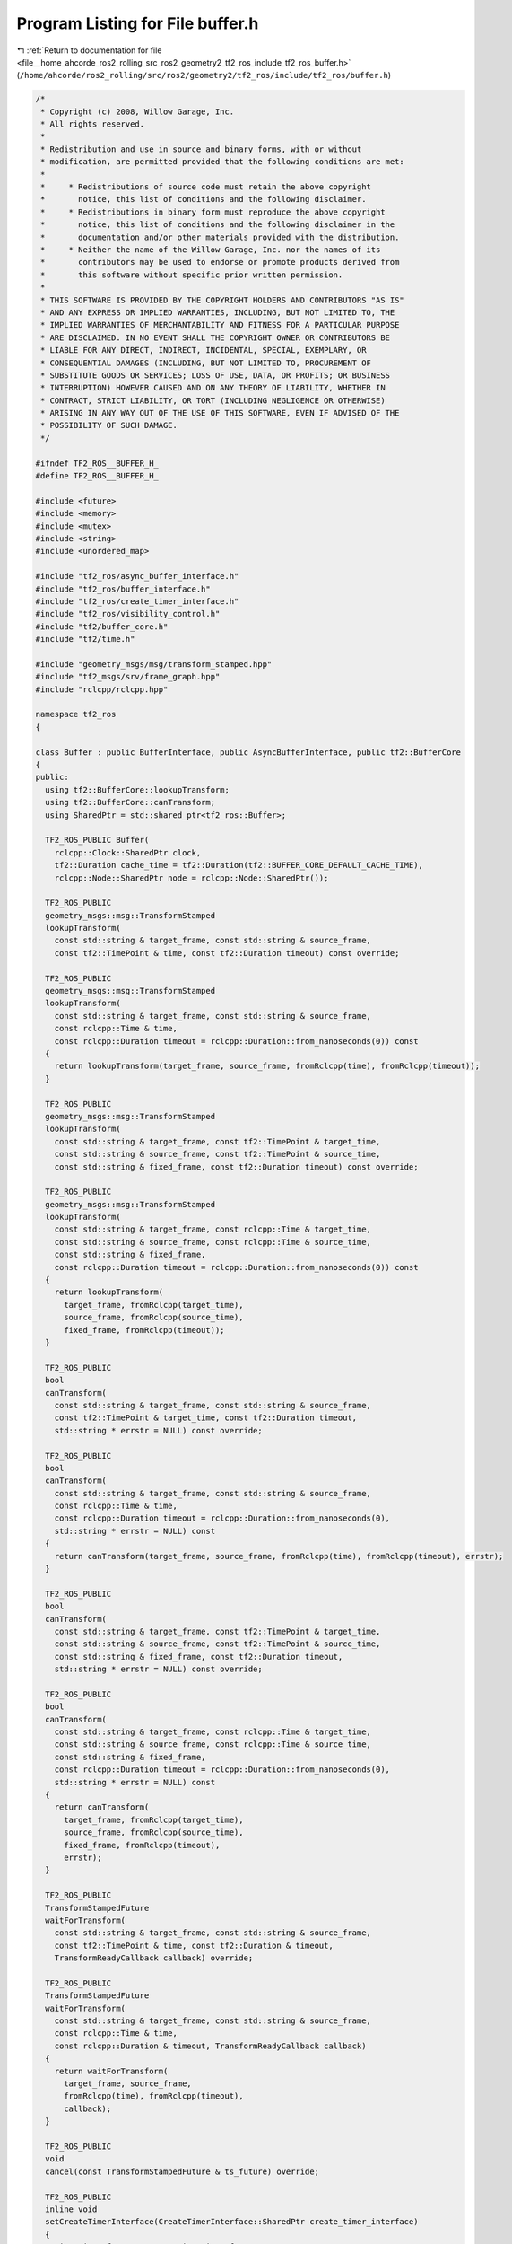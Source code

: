 
.. _program_listing_file__home_ahcorde_ros2_rolling_src_ros2_geometry2_tf2_ros_include_tf2_ros_buffer.h:

Program Listing for File buffer.h
=================================

|exhale_lsh| :ref:`Return to documentation for file <file__home_ahcorde_ros2_rolling_src_ros2_geometry2_tf2_ros_include_tf2_ros_buffer.h>` (``/home/ahcorde/ros2_rolling/src/ros2/geometry2/tf2_ros/include/tf2_ros/buffer.h``)

.. |exhale_lsh| unicode:: U+021B0 .. UPWARDS ARROW WITH TIP LEFTWARDS

.. code-block:: cpp

   /*
    * Copyright (c) 2008, Willow Garage, Inc.
    * All rights reserved.
    *
    * Redistribution and use in source and binary forms, with or without
    * modification, are permitted provided that the following conditions are met:
    *
    *     * Redistributions of source code must retain the above copyright
    *       notice, this list of conditions and the following disclaimer.
    *     * Redistributions in binary form must reproduce the above copyright
    *       notice, this list of conditions and the following disclaimer in the
    *       documentation and/or other materials provided with the distribution.
    *     * Neither the name of the Willow Garage, Inc. nor the names of its
    *       contributors may be used to endorse or promote products derived from
    *       this software without specific prior written permission.
    *
    * THIS SOFTWARE IS PROVIDED BY THE COPYRIGHT HOLDERS AND CONTRIBUTORS "AS IS"
    * AND ANY EXPRESS OR IMPLIED WARRANTIES, INCLUDING, BUT NOT LIMITED TO, THE
    * IMPLIED WARRANTIES OF MERCHANTABILITY AND FITNESS FOR A PARTICULAR PURPOSE
    * ARE DISCLAIMED. IN NO EVENT SHALL THE COPYRIGHT OWNER OR CONTRIBUTORS BE
    * LIABLE FOR ANY DIRECT, INDIRECT, INCIDENTAL, SPECIAL, EXEMPLARY, OR
    * CONSEQUENTIAL DAMAGES (INCLUDING, BUT NOT LIMITED TO, PROCUREMENT OF
    * SUBSTITUTE GOODS OR SERVICES; LOSS OF USE, DATA, OR PROFITS; OR BUSINESS
    * INTERRUPTION) HOWEVER CAUSED AND ON ANY THEORY OF LIABILITY, WHETHER IN
    * CONTRACT, STRICT LIABILITY, OR TORT (INCLUDING NEGLIGENCE OR OTHERWISE)
    * ARISING IN ANY WAY OUT OF THE USE OF THIS SOFTWARE, EVEN IF ADVISED OF THE
    * POSSIBILITY OF SUCH DAMAGE.
    */
   
   #ifndef TF2_ROS__BUFFER_H_
   #define TF2_ROS__BUFFER_H_
   
   #include <future>
   #include <memory>
   #include <mutex>
   #include <string>
   #include <unordered_map>
   
   #include "tf2_ros/async_buffer_interface.h"
   #include "tf2_ros/buffer_interface.h"
   #include "tf2_ros/create_timer_interface.h"
   #include "tf2_ros/visibility_control.h"
   #include "tf2/buffer_core.h"
   #include "tf2/time.h"
   
   #include "geometry_msgs/msg/transform_stamped.hpp"
   #include "tf2_msgs/srv/frame_graph.hpp"
   #include "rclcpp/rclcpp.hpp"
   
   namespace tf2_ros
   {
   
   class Buffer : public BufferInterface, public AsyncBufferInterface, public tf2::BufferCore
   {
   public:
     using tf2::BufferCore::lookupTransform;
     using tf2::BufferCore::canTransform;
     using SharedPtr = std::shared_ptr<tf2_ros::Buffer>;
   
     TF2_ROS_PUBLIC Buffer(
       rclcpp::Clock::SharedPtr clock,
       tf2::Duration cache_time = tf2::Duration(tf2::BUFFER_CORE_DEFAULT_CACHE_TIME),
       rclcpp::Node::SharedPtr node = rclcpp::Node::SharedPtr());
   
     TF2_ROS_PUBLIC
     geometry_msgs::msg::TransformStamped
     lookupTransform(
       const std::string & target_frame, const std::string & source_frame,
       const tf2::TimePoint & time, const tf2::Duration timeout) const override;
   
     TF2_ROS_PUBLIC
     geometry_msgs::msg::TransformStamped
     lookupTransform(
       const std::string & target_frame, const std::string & source_frame,
       const rclcpp::Time & time,
       const rclcpp::Duration timeout = rclcpp::Duration::from_nanoseconds(0)) const
     {
       return lookupTransform(target_frame, source_frame, fromRclcpp(time), fromRclcpp(timeout));
     }
   
     TF2_ROS_PUBLIC
     geometry_msgs::msg::TransformStamped
     lookupTransform(
       const std::string & target_frame, const tf2::TimePoint & target_time,
       const std::string & source_frame, const tf2::TimePoint & source_time,
       const std::string & fixed_frame, const tf2::Duration timeout) const override;
   
     TF2_ROS_PUBLIC
     geometry_msgs::msg::TransformStamped
     lookupTransform(
       const std::string & target_frame, const rclcpp::Time & target_time,
       const std::string & source_frame, const rclcpp::Time & source_time,
       const std::string & fixed_frame,
       const rclcpp::Duration timeout = rclcpp::Duration::from_nanoseconds(0)) const
     {
       return lookupTransform(
         target_frame, fromRclcpp(target_time),
         source_frame, fromRclcpp(source_time),
         fixed_frame, fromRclcpp(timeout));
     }
   
     TF2_ROS_PUBLIC
     bool
     canTransform(
       const std::string & target_frame, const std::string & source_frame,
       const tf2::TimePoint & target_time, const tf2::Duration timeout,
       std::string * errstr = NULL) const override;
   
     TF2_ROS_PUBLIC
     bool
     canTransform(
       const std::string & target_frame, const std::string & source_frame,
       const rclcpp::Time & time,
       const rclcpp::Duration timeout = rclcpp::Duration::from_nanoseconds(0),
       std::string * errstr = NULL) const
     {
       return canTransform(target_frame, source_frame, fromRclcpp(time), fromRclcpp(timeout), errstr);
     }
   
     TF2_ROS_PUBLIC
     bool
     canTransform(
       const std::string & target_frame, const tf2::TimePoint & target_time,
       const std::string & source_frame, const tf2::TimePoint & source_time,
       const std::string & fixed_frame, const tf2::Duration timeout,
       std::string * errstr = NULL) const override;
   
     TF2_ROS_PUBLIC
     bool
     canTransform(
       const std::string & target_frame, const rclcpp::Time & target_time,
       const std::string & source_frame, const rclcpp::Time & source_time,
       const std::string & fixed_frame,
       const rclcpp::Duration timeout = rclcpp::Duration::from_nanoseconds(0),
       std::string * errstr = NULL) const
     {
       return canTransform(
         target_frame, fromRclcpp(target_time),
         source_frame, fromRclcpp(source_time),
         fixed_frame, fromRclcpp(timeout),
         errstr);
     }
   
     TF2_ROS_PUBLIC
     TransformStampedFuture
     waitForTransform(
       const std::string & target_frame, const std::string & source_frame,
       const tf2::TimePoint & time, const tf2::Duration & timeout,
       TransformReadyCallback callback) override;
   
     TF2_ROS_PUBLIC
     TransformStampedFuture
     waitForTransform(
       const std::string & target_frame, const std::string & source_frame,
       const rclcpp::Time & time,
       const rclcpp::Duration & timeout, TransformReadyCallback callback)
     {
       return waitForTransform(
         target_frame, source_frame,
         fromRclcpp(time), fromRclcpp(timeout),
         callback);
     }
   
     TF2_ROS_PUBLIC
     void
     cancel(const TransformStampedFuture & ts_future) override;
   
     TF2_ROS_PUBLIC
     inline void
     setCreateTimerInterface(CreateTimerInterface::SharedPtr create_timer_interface)
     {
       timer_interface_ = create_timer_interface;
     }
   
   private:
     void timerCallback(
       const TimerHandle & timer_handle,
       std::shared_ptr<std::promise<geometry_msgs::msg::TransformStamped>> promise,
       TransformStampedFuture future,
       TransformReadyCallback callback);
   
     bool getFrames(
       const tf2_msgs::srv::FrameGraph::Request::SharedPtr req,
       tf2_msgs::srv::FrameGraph::Response::SharedPtr res);
   
     void onTimeJump(const rcl_time_jump_t & jump);
   
     // conditionally error if dedicated_thread unset.
     bool checkAndErrorDedicatedThreadPresent(std::string * errstr) const;
   
     rclcpp::Logger getLogger() const;
   
     // framegraph service
     rclcpp::Service<tf2_msgs::srv::FrameGraph>::SharedPtr frames_server_;
   
     rclcpp::Clock::SharedPtr clock_;
   
     rclcpp::Node::SharedPtr node_;
   
     CreateTimerInterface::SharedPtr timer_interface_;
   
     std::unordered_map<TimerHandle, tf2::TransformableRequestHandle> timer_to_request_map_;
   
     std::mutex timer_to_request_map_mutex_;
   
     rclcpp::JumpHandler::SharedPtr jump_handler_;
   };
   
   static const char threading_error[] = "Do not call canTransform or lookupTransform with a timeout "
     "unless you are using another thread for populating data. Without a dedicated thread it will "
     "always timeout.  If you have a separate thread servicing tf messages, call "
     "setUsingDedicatedThread(true) on your Buffer instance.";
   
   }  // namespace tf2_ros
   
   #endif  // TF2_ROS__BUFFER_H_
